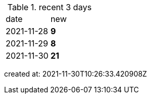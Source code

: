 
.recent 3 days
|===

|date|new


^|2021-11-28
>s|9


^|2021-11-29
>s|8


^|2021-11-30
>s|21


|===

created at: 2021-11-30T10:26:33.420908Z
